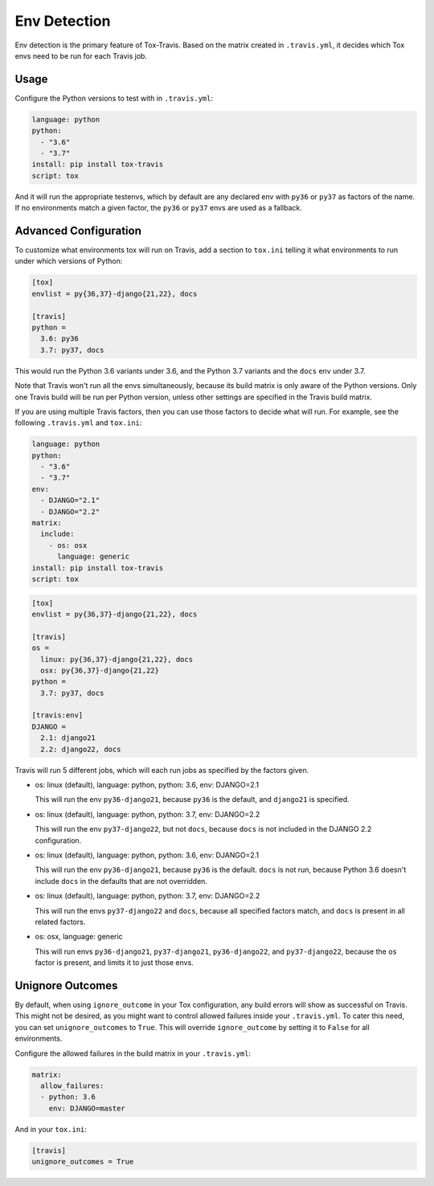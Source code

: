 =============
Env Detection
=============

Env detection is the primary feature of Tox-Travis.
Based on the matrix created in ``.travis.yml``,
it decides which Tox envs
need to be run for each Travis job.


Usage
=====

Configure the Python versions to test with in ``.travis.yml``:

.. code-block:: yaml

    language: python
    python:
      - "3.6"
      - "3.7"
    install: pip install tox-travis
    script: tox

And it will run the appropriate testenvs,
which by default are any declared env with
``py36`` or ``py37`` as factors of the name.
If no environments match a given factor,
the ``py36`` or ``py37`` envs are used as a fallback.


Advanced Configuration
======================

To customize what environments tox will run on Travis,
add a section to ``tox.ini`` telling it what environments
to run under which versions of Python:

.. code-block:: ini

    [tox]
    envlist = py{36,37}-django{21,22}, docs

    [travis]
    python =
      3.6: py36
      3.7: py37, docs

This would run the Python 3.6 variants under 3.6,
and the Python 3.7 variants and the ``docs`` env under 3.7.

Note that Travis won't run all the envs simultaneously,
because its build matrix is only aware of the Python versions.
Only one Travis build will be run per Python version,
unless other settings are specified in the Travis build matrix.

If you are using multiple Travis factors,
then you can use those factors to decide what will run.
For example, see the following ``.travis.yml`` and ``tox.ini``:

.. code-block:: yaml

    language: python
    python:
      - "3.6"
      - "3.7"
    env:
      - DJANGO="2.1"
      - DJANGO="2.2"
    matrix:
      include:
        - os: osx
          language: generic
    install: pip install tox-travis
    script: tox

.. code-block:: ini

    [tox]
    envlist = py{36,37}-django{21,22}, docs

    [travis]
    os =
      linux: py{36,37}-django{21,22}, docs
      osx: py{36,37}-django{21,22}
    python =
      3.7: py37, docs

    [travis:env]
    DJANGO =
      2.1: django21
      2.2: django22, docs

Travis will run 5 different jobs,
which will each run jobs as specified by the factors given.

* os: linux (default), language: python, python: 3.6, env: DJANGO=2.1

  This will run the env ``py36-django21``,
  because ``py36`` is the default,
  and ``django21`` is specified.

* os: linux (default), language: python, python: 3.7, env: DJANGO=2.2

  This will run the env ``py37-django22``,
  but not ``docs``,
  because ``docs`` is not included in the DJANGO 2.2 configuration.

* os: linux (default), language: python, python: 3.6, env: DJANGO=2.1

  This will run the env ``py36-django21``,
  because ``py36`` is the default.
  ``docs`` is not run,
  because Python 3.6 doesn't include ``docs``
  in the defaults that are not overridden.

* os: linux (default), language: python, python: 3.7, env: DJANGO=2.2

  This will run the envs ``py37-django22`` and ``docs``,
  because all specified factors match,
  and ``docs`` is present in all related factors.

* os: osx, language: generic

  This will run envs ``py36-django21``, ``py37-django21``,
  ``py36-django22``, and ``py37-django22``,
  because the ``os`` factor is present,
  and limits it to just those envs.


Unignore Outcomes
=================

By default, when using ``ignore_outcome`` in your Tox configuration,
any build errors will show as successful on Travis. This might not
be desired, as you might want to control allowed failures inside your
``.travis.yml``. To cater this need, you can set ``unignore_outcomes``
to ``True``. This will override ``ignore_outcome`` by setting it to
``False`` for all environments.

Configure the allowed failures in the build matrix in your ``.travis.yml``:

.. code-block:: yaml

    matrix:
      allow_failures:
      - python: 3.6
        env: DJANGO=master

And in your ``tox.ini``:

.. code-block:: ini

    [travis]
    unignore_outcomes = True
